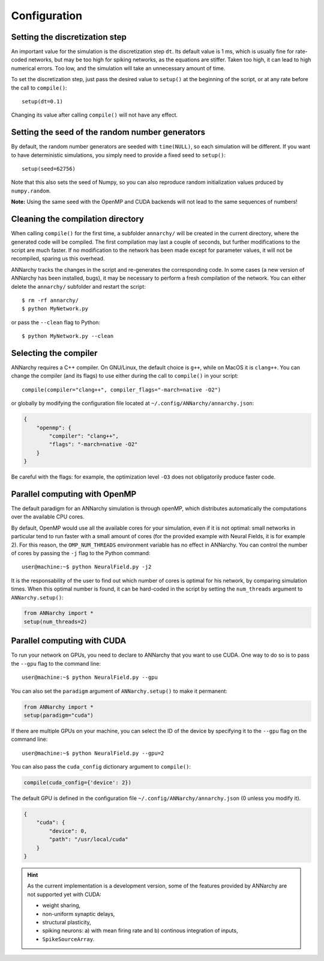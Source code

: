 ##############################
Configuration
##############################

Setting the discretization step
--------------------------------

An important value for the simulation is the discretization step ``dt``. Its default value is 1 ms, which is usually fine for rate-coded networks, but may be too high for spiking networks, as the equations are stiffer. Taken too high, it can lead to high numerical errors. Too low, and the simulation will take an unnecessary amount of time.

To set the discretization step, just pass the desired value to ``setup()`` at the beginning of the script, or at any rate before the call to ``compile()``::

    setup(dt=0.1)

Changing its value after calling ``compile()`` will not have any effect. 

Setting the seed of the random number generators
-------------------------------------------------

By default, the random number generators are seeded with ``time(NULL)``, so each simulation will be different. If you want to have deterministic simulations, you simply need to provide a fixed seed to ``setup()``::

    setup(seed=62756)

Note that this also sets the seed of Numpy, so you can also reproduce random initialization values prduced by ``numpy.random``. 

**Note:** Using the same seed with the OpenMP and CUDA backends will not lead to the same sequences of numbers!

Cleaning the compilation directory
-----------------------------------

When calling ``compile()`` for the first time, a subfolder ``annarchy/`` will be created in the current directory, where the generated code will be compiled. The first compilation may last a couple of seconds, but further modifications to the script are much faster. If no modification to the network has been made except for parameter values, it will not be recompiled, sparing us this overhead.

ANNarchy tracks the changes in the script and re-generates the corresponding code. In some cases (a new version of ANNarchy has been installed, bugs), it may be necessary to perform a fresh compilation of the network. You can either delete the ``annarchy/`` subfolder and restart the script::

    $ rm -rf annarchy/
    $ python MyNetwork.py

or pass the ``--clean`` flag to Python::

    $ python MyNetwork.py --clean 

Selecting the compiler
----------------------

ANNarchy requires a C++ compiler. On GNU/Linux, the default choice is ``g++``, while on MacOS it is ``clang++``. You can change the compiler (and its flags) to use either during the call to ``compile()`` in your script::

    compile(compiler="clang++", compiler_flags="-march=native -O2")

or globally by modifying the configuration file located at ``~/.config/ANNarchy/annarchy.json``:

.. code-block:: json

    {
        "openmp": {
            "compiler": "clang++",
            "flags": "-march=native -O2"
        }
    }

Be careful with the flags: for example, the optimization level ``-O3`` does not obligatorily produce faster code.


Parallel computing with OpenMP
-------------------------------

The default paradigm for an ANNarchy simulation is through openMP, which distributes automatically the computations over the available CPU cores.

By default, OpenMP would use all the available cores for your simulation, even if it is not optimal: small networks in particular tend to run faster with a small amount of cores (for the provided example with Neural Fields, it is for example 2). 
For this reason, the ``OMP_NUM_THREADS`` environment variable has no effect in ANNarchy. You can control the number of cores by passing  the ``-j`` flag to the Python command::

    user@machine:~$ python NeuralField.py -j2
    
It is the responsability of the user to find out which number of cores is optimal for his network, by comparing simulation times. When this optimal number is found, it can be hard-coded in the script by setting the ``num_threads`` argument to ``ANNarchy.setup()``:

.. code-block:: python

    from ANNarchy import *
    setup(num_threads=2)


Parallel computing with CUDA
-------------------------------

To run your network on GPUs, you need to declare to ANNarchy that you want to use CUDA. One way to do so is to pass the ``--gpu`` flag to the command line::

    user@machine:~$ python NeuralField.py --gpu


You can also set the ``paradigm`` argument of ``ANNarchy.setup()`` to make it permanent:

.. code-block:: python

    from ANNarchy import *
    setup(paradigm="cuda")

If there are multiple GPUs on your machine, you can select the ID of the device by specifying it to the ``--gpu`` flag on the command line::

    user@machine:~$ python NeuralField.py --gpu=2

You can also pass the ``cuda_config`` dictionary argument to ``compile()``:

.. code-block:: python

    compile(cuda_config={'device': 2})

The default GPU is defined in the configuration file ``~/.config/ANNarchy/annarchy.json`` (0 unless you modify it).

.. code-block:: json

    {
        "cuda": {
            "device": 0,
            "path": "/usr/local/cuda"
        }
    }

.. hint::

    As the current implementation is a development version, some of the features provided by ANNarchy are not supported yet with CUDA:
    
    * weight sharing,
    * non-uniform synaptic delays,
    * structural plasticity,
    * spiking neurons: a) with mean firing rate and b) continous integration of inputs,
    * ``SpikeSourceArray``.